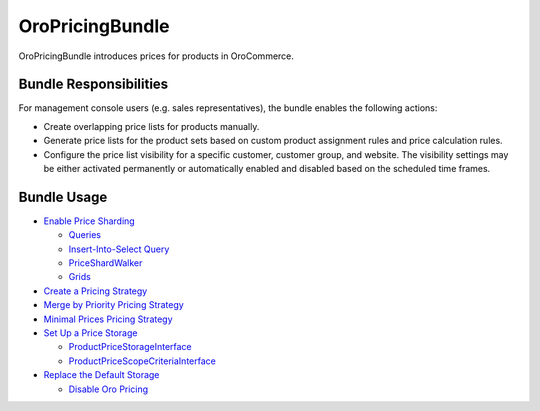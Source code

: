 .. _bundle-docs-commerce-pricing-bundle:

OroPricingBundle
================

OroPricingBundle introduces prices for products in OroCommerce.

Bundle Responsibilities
-----------------------

For management console users (e.g. sales representatives), the bundle enables the following actions:

* Create overlapping price lists for products manually.
* Generate price lists for the product sets based on custom product assignment rules and price calculation rules.
* Configure the price list visibility for a specific customer, customer group, and website. The visibility settings may be either activated permanently or automatically enabled and disabled based on the scheduled time frames.

Bundle Usage
------------

* `Enable Price Sharding <https://github.com/oroinc/orocommerce/blob/master/src/Oro/Bundle/PricingBundle/Resources/doc/price-sharding.md>`__

  * `Queries <https://github.com/oroinc/orocommerce/blob/master/src/Oro/Bundle/PricingBundle/Resources/doc/price-sharding.md#queries>`__
  * `Insert-Into-Select Query <https://github.com/oroinc/orocommerce/blob/master/src/Oro/Bundle/PricingBundle/Resources/doc/price-sharding.md#insert-into-select-query>`__
  * `PriceShardWalker <https://github.com/oroinc/orocommerce/blob/master/src/Oro/Bundle/PricingBundle/Resources/doc/price-sharding.md#priceshardwalker>`__
  * `Grids <https://github.com/oroinc/orocommerce/blob/master/src/Oro/Bundle/PricingBundle/Resources/doc/price-sharding.md#grids>`__

* `Create a Pricing Strategy <https://github.com/oroinc/orocommerce/blob/master/src/Oro/Bundle/PricingBundle/Resources/doc/pricing-strategy.md>`__

* `Merge by Priority Pricing Strategy <https://github.com/oroinc/orocommerce/blob/master/src/Oro/Bundle/PricingBundle/Resources/doc/pricing_strategy_merge_by_priority.md>`__
* `Minimal Prices Pricing Strategy <https://github.com/oroinc/orocommerce/blob/master/src/Oro/Bundle/PricingBundle/Resources/doc/pricing_strategy_minimal_prices.md>`__

* `Set Up a Price Storage <https://github.com/oroinc/orocommerce/blob/master/src/Oro/Bundle/PricingBundle/Resources/doc/price-storage.md>`__

  * `ProductPriceStorageInterface <https://github.com/oroinc/orocommerce/blob/master/src/Oro/Bundle/PricingBundle/Resources/doc/price-storage.md#productpricestorageinterface>`__
  * `ProductPriceScopeCriteriaInterface <https://github.com/oroinc/orocommerce/blob/master/src/Oro/Bundle/PricingBundle/Resources/doc/price-storage.md#productpricescopecriteriainterface>`__

* `Replace the Default Storage <https://github.com/oroinc/orocommerce/blob/master/src/Oro/Bundle/PricingBundle/Resources/doc/price-storage.md#replacing-default-storage>`__

  * `Disable Oro Pricing <https://github.com/oroinc/orocommerce/blob/master/src/Oro/Bundle/PricingBundle/Resources/doc/price-storage.md#disable-oro-pricing>`__
